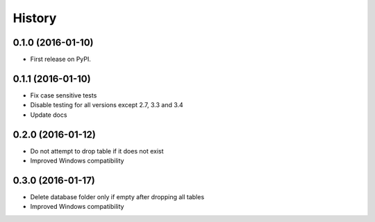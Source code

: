 =======
History
=======

0.1.0 (2016-01-10)
------------------

* First release on PyPI.

0.1.1 (2016-01-10)
------------------

* Fix case sensitive tests
* Disable testing for all versions except 2.7, 3.3 and 3.4
* Update docs

0.2.0 (2016-01-12)
------------------

* Do not attempt to drop table if it does not exist
* Improved Windows compatibility

0.3.0 (2016-01-17)
------------------

* Delete database folder only if empty after dropping all tables
* Improved Windows compatibility
